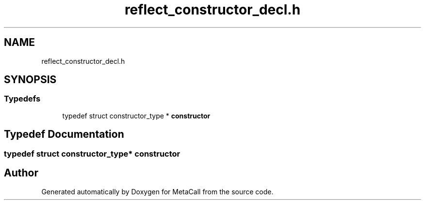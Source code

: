 .TH "reflect_constructor_decl.h" 3 "Tue Jan 23 2024" "Version 0.7.5.34b28423138e" "MetaCall" \" -*- nroff -*-
.ad l
.nh
.SH NAME
reflect_constructor_decl.h
.SH SYNOPSIS
.br
.PP
.SS "Typedefs"

.in +1c
.ti -1c
.RI "typedef struct constructor_type * \fBconstructor\fP"
.br
.in -1c
.SH "Typedef Documentation"
.PP 
.SS "typedef struct constructor_type* \fBconstructor\fP"

.SH "Author"
.PP 
Generated automatically by Doxygen for MetaCall from the source code\&.
